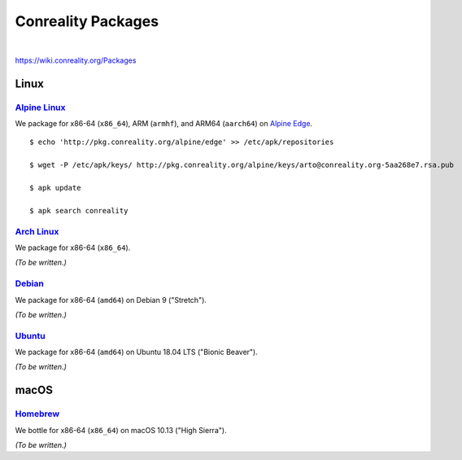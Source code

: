 *******************
Conreality Packages
*******************

.. image:: https://img.shields.io/badge/license-Public%20Domain-blue.svg
   :alt: Project license
   :target: https://unlicense.org/

.. image:: https://img.shields.io/travis/conreality/pkg.conreality.org/master.svg
   :alt: Travis CI build status
   :target: https://travis-ci.org/conreality/pkg.conreality.org

|

https://wiki.conreality.org/Packages

Linux
=====

`Alpine Linux <https://en.wikipedia.org/wiki/Alpine_Linux>`__
-------------------------------------------------------------

We package for x86-64 (``x86_64``), ARM (``armhf``), and ARM64 (``aarch64``)
on `Alpine Edge <https://wiki.alpinelinux.org/wiki/Edge>`__.

::

   $ echo 'http://pkg.conreality.org/alpine/edge' >> /etc/apk/repositories

   $ wget -P /etc/apk/keys/ http://pkg.conreality.org/alpine/keys/arto@conreality.org-5aa268e7.rsa.pub

   $ apk update

   $ apk search conreality

`Arch Linux <https://en.wikipedia.org/wiki/Arch_Linux>`__
---------------------------------------------------------

We package for x86-64 (``x86_64``).

*(To be written.)*

`Debian <https://en.wikipedia.org/wiki/Debian>`__
-------------------------------------------------

We package for x86-64 (``amd64``) on Debian 9 ("Stretch").

*(To be written.)*

`Ubuntu <https://en.wikipedia.org/wiki/Ubuntu_(operating_system)>`__
--------------------------------------------------------------------

We package for x86-64 (``amd64``) on Ubuntu 18.04 LTS ("Bionic Beaver").

*(To be written.)*

macOS
=====

`Homebrew <https://en.wikipedia.org/wiki/Homebrew_(package_management_software)>`__
-----------------------------------------------------------------------------------

We bottle for x86-64 (``x86_64``) on macOS 10.13 ("High Sierra").

*(To be written.)*
